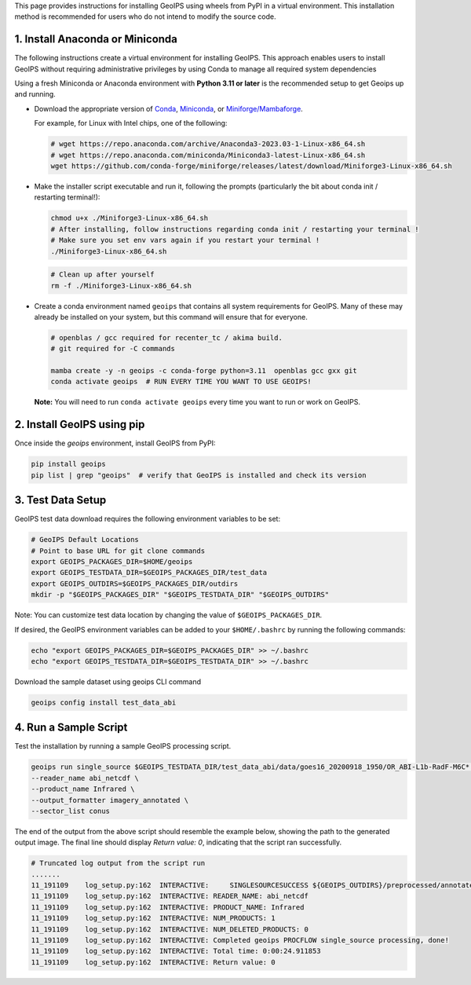 .. dropdown:: Distribution Statement

 | # # # This source code is subject to the license referenced at
 | # # # https://github.com/NRLMMD-GEOIPS.

.. _linux-installation:

This page provides instructions for installing GeoIPS using wheels from PyPI in a
virtual environment. This installation method is recommended for users who do not
intend to modify the source code.

1. Install Anaconda or Miniconda
--------------------------------

The following instructions create a virtual environment for installing GeoIPS. This
approach enables users to install GeoIPS without requiring administrative privileges by
using Conda to manage all required system dependencies

Using a fresh Miniconda or Anaconda environment with **Python 3.11 or later** is the recommended
setup to get Geoips up and running.

- Download the appropriate version of `Conda
  <https://www.anaconda.com/download#downloads>`_,  `Miniconda
  <https://docs.conda.io/en/latest/miniconda.html>`_, or
  `Miniforge/Mambaforge <https://github.com/conda-forge/miniforge#download>`_.

  For example, for Linux with Intel chips, one of the following:

  .. code:: bash

      # wget https://repo.anaconda.com/archive/Anaconda3-2023.03-1-Linux-x86_64.sh
      # wget https://repo.anaconda.com/miniconda/Miniconda3-latest-Linux-x86_64.sh
      wget https://github.com/conda-forge/miniforge/releases/latest/download/Miniforge3-Linux-x86_64.sh

- Make the installer script executable and run it, following the prompts (particularly the bit about
  conda init / restarting terminal!):

  .. code:: bash

      chmod u+x ./Miniforge3-Linux-x86_64.sh
      # After installing, follow instructions regarding conda init / restarting your terminal !
      # Make sure you set env vars again if you restart your terminal !
      ./Miniforge3-Linux-x86_64.sh

  .. code:: bash

      # Clean up after yourself
      rm -f ./Miniforge3-Linux-x86_64.sh


- Create a conda environment named ``geoips`` that contains all system
  requirements for GeoIPS. Many of these may already be installed on your system,
  but this command will ensure that for everyone.

  .. code:: bash

      # openblas / gcc required for recenter_tc / akima build.
      # git required for -C commands

      mamba create -y -n geoips -c conda-forge python=3.11  openblas gcc gxx git
      conda activate geoips  # RUN EVERY TIME YOU WANT TO USE GEOIPS!

  **Note:** You will need to run ``conda activate geoips``
  every time you want to run or work on GeoIPS.

2. Install GeoIPS using pip
---------------------------

Once inside the `geoips` environment, install GeoIPS from PyPI:

.. code:: bash

    pip install geoips
    pip list | grep "geoips"  # verify that GeoIPS is installed and check its version

3. Test Data Setup
------------------

GeoIPS test data download requires the following environment variables to be set:

.. code:: bash

    # GeoIPS Default Locations
    # Point to base URL for git clone commands
    export GEOIPS_PACKAGES_DIR=$HOME/geoips
    export GEOIPS_TESTDATA_DIR=$GEOIPS_PACKAGES_DIR/test_data
    export GEOIPS_OUTDIRS=$GEOIPS_PACKAGES_DIR/outdirs
    mkdir -p "$GEOIPS_PACKAGES_DIR" "$GEOIPS_TESTDATA_DIR" "$GEOIPS_OUTDIRS"

Note: You can customize test data location by changing the value of ``$GEOIPS_PACKAGES_DIR``.

If desired, the GeoIPS environment variables can be added to your
``$HOME/.bashrc`` by running the following commands:

.. code:: bash

    echo "export GEOIPS_PACKAGES_DIR=$GEOIPS_PACKAGES_DIR" >> ~/.bashrc
    echo "export GEOIPS_TESTDATA_DIR=$GEOIPS_TESTDATA_DIR" >> ~/.bashrc

Download the sample dataset using geoips CLI command

.. code:: bash

    geoips config install test_data_abi


4. Run a Sample Script
----------------------

Test the installation by running a sample GeoIPS processing script.

.. code:: bash

    geoips run single_source $GEOIPS_TESTDATA_DIR/test_data_abi/data/goes16_20200918_1950/OR_ABI-L1b-RadF-M6C* \
    --reader_name abi_netcdf \
    --product_name Infrared \
    --output_formatter imagery_annotated \
    --sector_list conus

The end of the output from the above script should resemble the example below, showing
the path to the generated output image. The final line should display `Return value: 0`,
indicating that the script ran successfully.

.. code:: bash

    # Truncated log output from the script run
    .......
    11_191109    log_setup.py:162  INTERACTIVE:     SINGLESOURCESUCCESS ${GEOIPS_OUTDIRS}/preprocessed/annotated_imagery/NorthAmerica-UnitedStates-Continental/x-x-x/Infrared/abi/20200918.195020.goes-16.abi.Infrared.conus.97p12.noaa.3p0.png
    11_191109    log_setup.py:162  INTERACTIVE: READER_NAME: abi_netcdf
    11_191109    log_setup.py:162  INTERACTIVE: PRODUCT_NAME: Infrared
    11_191109    log_setup.py:162  INTERACTIVE: NUM_PRODUCTS: 1
    11_191109    log_setup.py:162  INTERACTIVE: NUM_DELETED_PRODUCTS: 0
    11_191109    log_setup.py:162  INTERACTIVE: Completed geoips PROCFLOW single_source processing, done!
    11_191109    log_setup.py:162  INTERACTIVE: Total time: 0:00:24.911853
    11_191109    log_setup.py:162  INTERACTIVE: Return value: 0
